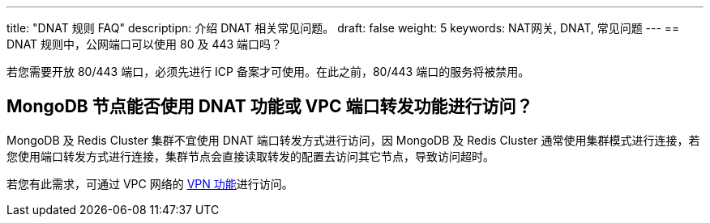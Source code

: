 ---
title: "DNAT 规则 FAQ"
descriptipn: 介绍 DNAT 相关常见问题。
draft: false
weight: 5
keywords: NAT网关, DNAT, 常见问题
---
== DNAT 规则中，公网端口可以使用 80 及 443 端口吗？

若您需要开放 80/443 端口，必须先进行 ICP 备案才可使用。在此之前，80/443 端口的服务将被禁用。

== MongoDB 节点能否使用 DNAT 功能或 VPC 端口转发功能进行访问？

MongoDB 及 Redis Cluster 集群不宜使用 DNAT 端口转发方式进行访问，因 MongoDB 及 Redis Cluster 通常使用集群模式进行连接，若您使用端口转发方式进行连接，集群节点会直接读取转发的配置去访问其它节点，导致访问超时。

若您有此需求，可通过 VPC 网络的 link:/v6.1/network/vpc/manual/vpn/vpn_intro/[VPN 功能]进行访问。
